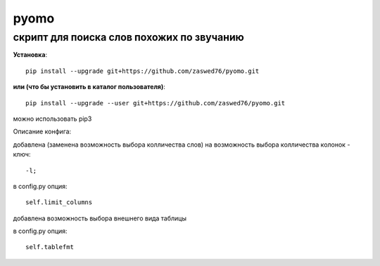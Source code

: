 pyomo
=====================

скрипт для поиска слов похожих по звучанию
-------------------------------------------

**Установка**::

  pip install --upgrade git+https://github.com/zaswed76/pyomo.git

**или (что бы установить в каталог пользователя)**::

  pip install --upgrade --user git+https://github.com/zaswed76/pyomo.git


можно использовать pip3

Описание конфига:

добавлена (заменена возможность выбора колличества слов) на возможность выбора
колличества колонок - ключ::

  -l;
в config.py опция::

  self.limit_columns

добавлена возможность выбора внешнего вида таблицы

в config.py опция::

  self.tablefmt
